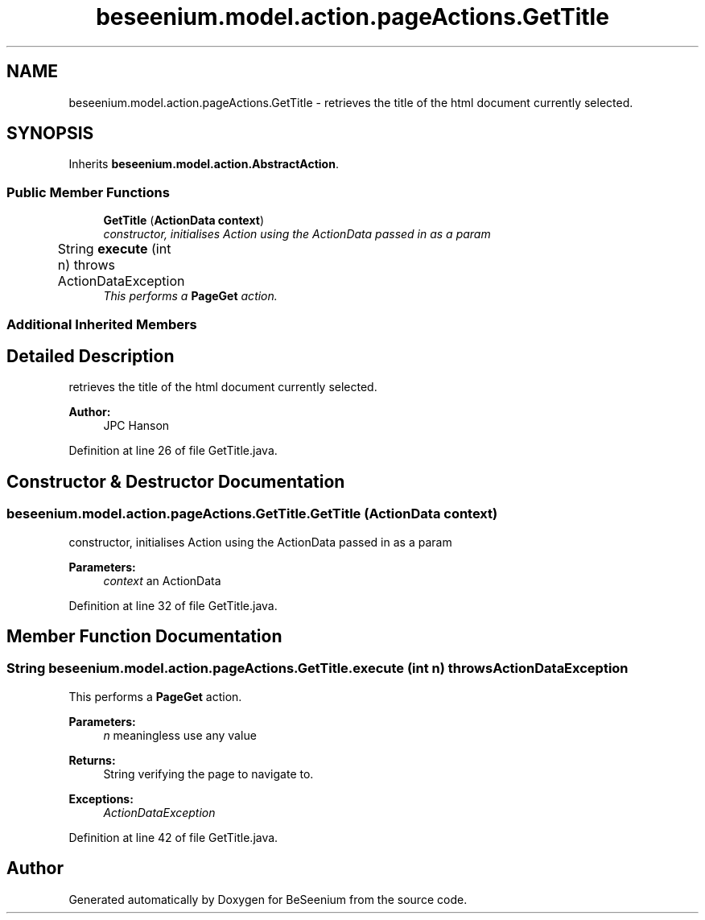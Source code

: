 .TH "beseenium.model.action.pageActions.GetTitle" 3 "Fri Sep 25 2015" "Version 1.0.0-Alpha" "BeSeenium" \" -*- nroff -*-
.ad l
.nh
.SH NAME
beseenium.model.action.pageActions.GetTitle \- retrieves the title of the html document currently selected\&.  

.SH SYNOPSIS
.br
.PP
.PP
Inherits \fBbeseenium\&.model\&.action\&.AbstractAction\fP\&.
.SS "Public Member Functions"

.in +1c
.ti -1c
.RI "\fBGetTitle\fP (\fBActionData\fP \fBcontext\fP)"
.br
.RI "\fIconstructor, initialises Action using the ActionData passed in as a param \fP"
.ti -1c
.RI "String \fBexecute\fP (int n)  throws ActionDataException  	"
.br
.RI "\fIThis performs a \fBPageGet\fP action\&. \fP"
.in -1c
.SS "Additional Inherited Members"
.SH "Detailed Description"
.PP 
retrieves the title of the html document currently selected\&. 


.PP
\fBAuthor:\fP
.RS 4
JPC Hanson 
.RE
.PP

.PP
Definition at line 26 of file GetTitle\&.java\&.
.SH "Constructor & Destructor Documentation"
.PP 
.SS "beseenium\&.model\&.action\&.pageActions\&.GetTitle\&.GetTitle (\fBActionData\fP context)"

.PP
constructor, initialises Action using the ActionData passed in as a param 
.PP
\fBParameters:\fP
.RS 4
\fIcontext\fP an ActionData 
.RE
.PP

.PP
Definition at line 32 of file GetTitle\&.java\&.
.SH "Member Function Documentation"
.PP 
.SS "String beseenium\&.model\&.action\&.pageActions\&.GetTitle\&.execute (int n) throws \fBActionDataException\fP"

.PP
This performs a \fBPageGet\fP action\&. 
.PP
\fBParameters:\fP
.RS 4
\fIn\fP meaningless use any value 
.RE
.PP
\fBReturns:\fP
.RS 4
String verifying the page to navigate to\&. 
.RE
.PP
\fBExceptions:\fP
.RS 4
\fIActionDataException\fP 
.RE
.PP

.PP
Definition at line 42 of file GetTitle\&.java\&.

.SH "Author"
.PP 
Generated automatically by Doxygen for BeSeenium from the source code\&.
